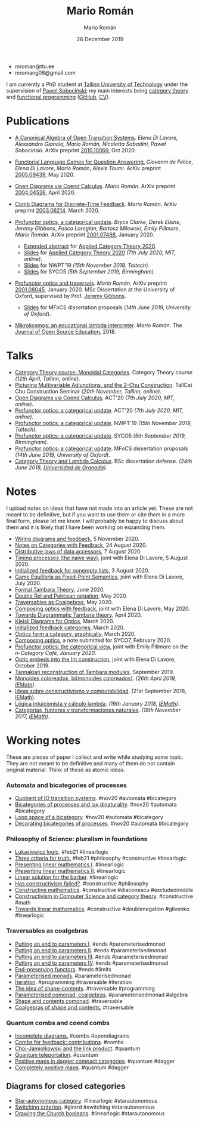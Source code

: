 #+Title: Mario Román
#+Author: Mario Román
#+Date: 26 December 2019
#+options: toc:nil date:t num:nil html-style:nil html-postamble:t
#+export_file_name: index.html

 - mroman@ttu.ee
 - mromang08@gmail.com

I am currently a PhD student at [[https://www.ttu.ee/][Tallinn University of Technology]] under the
supervision of [[https://www.ioc.ee/~pawel/][Pawel Sobociński]]; my main interests being [[https://en.wikipedia.org/wiki/Category_theory][category theory]] and
[[https://en.wikipedia.org/wiki/Functional_programming][functional programming]] ([[https://github.com/mroman42][GitHub]], [[https://mroman42.github.io/friggeri-cv-a4/cv.pdf][CV]]).

#+attr_html: :align center
#+attr_html: :width 200px
[[./mario.jpeg]]

* Publications

 * [[file:publications/opentransitionsystems.pdf][A Canonical Algebra of Open Transition Systems]]. /Elena Di Lavore, Alessandro
   Gianola, Mario Román, Nicoletta Sabadini, Paweł Sobociński/.  ArXiv preprint
   [[https://arxiv.org/abs/2010.10069][2010.10069]], Oct 2020.

 * [[file:notes/functoriallanguagegames.pdf][Functorial Language Games for Question Answering.]] /Giovanni de Felice/, /Elena
   Di Lavore/, /Mario Román/, /Alexis Toumi/. ArXiv preprint [[https://arxiv.org/abs/2005.09439][2005.09439]], May 2020.

 * [[file:publications/opendiagrams.pdf][Open Diagrams via Coend Calculus]]. /Mario Román/. ArXiv preprint
   [[https://arxiv.org/abs/2004.04526][2004.04526]], April 2020.

 * [[file:publications/combdiagramsfeedback.pdf][Comb Diagrams for Discrete-Time Feedback]]. /Mario Román/. ArXiv preprint
   [[https://arxiv.org/abs/2003.06214][2003.06214]], March 2020.

 * [[file:publications/profunctoropticsacategoricalupdate.pdf][Profunctor optics, a categorical update]]. /Bryce Clarke/, /Derek/
   /Elkins/, /Jeremy Gibbons/, /Fosco Loregian/, /Bartosz Milewski/, /Emily/
   /Pillmore/, /Mario Román/. ArXiv preprint [[https://arxiv.org/abs/2001.07488][2001.07488]], January 2020.

   * [[file:publications/profunctoropticsacategoricalupdateAbstract.pdf][Extended abstract]] for [[http://act2020.mit.edu/][Applied Category Theory 2020]].
   * [[file:talks/profunctoroptics-act20.pdf][Slides]] for [[http://act2020.mit.edu/][Applied Category Theory 2020]] /(7th July 2020, MIT, online)/.
   * [[file:talks/profunctoroptics-nwpt19.pdf][Slides]] for NWPT'19 /(15th November 2019, Taltech)/.
   * [[file:talks/profunctoroptics-syco5.pdf][Slides]] for SYCO5 /(5th September 2019, Birmingham)/.

 * [[file:publications/profunctoropticsandtraversals.pdf][Profunctor optics and traversals]]. /Mario Román/. ArXiv preprint [[https://arxiv.org/abs/2001.08045][2001.08045]],
   January 2020. MSc Dissertation at the University of Oxford, supervised by
   Prof. [[https://www.cs.ox.ac.uk/people/jeremy.gibbons/][Jeremy Gibbons]].

    * [[file:talks/profunctoroptics-mfocs.pdf][Slides]] for MFoCS dissertation proposals (/14th June 2019, University of Oxford/).

 * [[file:publications/mikrokosmos.pdf][Mikrokosmos: an educational lambda interpreter]]. /Mario Román/. The
   [[http://jose.theoj.org/papers/8324e9aa1019760e987673f55e335f34][Journal of Open Source Education]], 2018.

* Talks

 * [[file:talks/monoidal-categories-lesson-taltech21.pdf][Category Theory course: Monoidal Categories]]. Category Theory course /(12th April, Tallinn, online)/.
 * [[file:talks/picturing-multivariable-adjunctions-and-the-2-chu-construction.pdf][Picturing Multivariable Adjunctions, and the 2-Chu Construction]]. TallCat Chu Construction Seminar /(20th November, Tallinn, online)/.
 * [[file:talks/opendiagrams-act20.pdf][Open Diagrams via Coend Calculus]]. ACT'20 /(7th July 2020, MIT, online)/.
 * [[file:talks/profunctoroptics-act20.pdf][Profunctor optics: a categorical update]]. ACT'20 /(7th July 2020, MIT, online)/.
 * [[https://mroman42.github.io/nwpt19-optics-talk/slides.pdf][Profunctor optics: a categorical update]]. NWPT'19 /(15th November 2019, Taltech)/.
 * [[file:talks/profunctoroptics-syco5.pdf][Profunctor optics: a categorical update]]. SYCO5 /(5th September 2019, Birmingham)/.
 * [[file:talks/profunctoroptics-mfocs.pdf][Profunctor optics: a categorical update]]. MFoCS dissertation proposals (/14th June 2019, University of Oxford/).
 * [[https://mroman42.github.io/ctlc-slides/slides.pdf][Category Theory and Lambda Calculus]]. BSc dissertation defense. /(24th June 2018, [[https://fciencias.ugr.es/en/][Universidad de Granada]])/.


* Notes
I upload notes on ideas that have not made into an article yet. These are not meant to be definitive, but if you want to use them or cite them in a more final form, please let me know. I will probably be happy to discuss about them and it is likely that I have been working on expanding them.

 * [[file:notes/wiringdiagramsfeedback.pdf][Wiring diagrams and feedback]], 5 November 2020.
 * [[file:notes/notes-on-categories-with-feedback.pdf][Notes on Categories with Feedback]], 24 August 2020.
 * [[file:notes/distributive-laws-of-data-accessors.pdf][Distributive laws of data accessors]], 7 August 2020.
 * [[file:notes/timing-processes.pdf][Timing processes (the naive way)]], joint with Elena Di Lavore, 5 August 2020.
 * [[file:notes/initialized-feedback-for-nonempty-lists.pdf][Initialized feedback for nonempty lists]], 3 August 2020.
 * [[file:notes/game-equilibria.pdf][Game Equilibria as Fixed-Point Semantics]], joint with Elena Di Lavore, July 2020.
 * [[file:notes/graphical-tambara-theory.pdf][Formal Tambara Theory]], June 2020.
 * [[file:notes/double-relations-for-negation.pdf][Double Rel and Peircean negation]], May 2020.
 * [[file:notes/traversables-as-coalgebras.pdf][Traversables as Coalgebras]], May 2020.
 * [[file:notes/composingopticswithfeedback.pdf][Composing optics with feedback]], joint with Elena Di Lavore, May 2020.
 * [[file:notes/diagrammatic-optics.pdf][Towards Diagrammatic Tambara theory]], April 2020.
 * [[file:notes/kleislioptics.pdf][Kleisli Diagrams for Optics]], March 2020.
 * [[file:notes/initializedfeedback.pdf][Initialized feedback categories]], March 2020.
 * [[file:notes/opticsformacategory.pdf][Optics form a category, graphically]], March 2020.
 * [[file:notes/composingoptics.pdf][Composing optics]], a note submitted for SYCO7, February 2020.
 * [[https://golem.ph.utexas.edu/category/2020/01/profunctor_optics_the_categori.html][Profunctor optics: the categorical view]], joint with Emily Pillmore on the /n-Category Café, January 2020/.
 * [[file:notes/opticembedsint.pdf][Optic embeds into the Int construction]], joint with Elena Di Lavore, October 2019.
 * [[file:notes/tannakiantambara.pdf][Tannakian reconstruction of Tambara modules]], September 2019.
 * [[https://mroman42.github.io/cosmoi/monoidescoloreadosbimonoidescoloreados.pdf][Monoides coloreados, bi(monoides coloreados)]]. /(26th April 2019, [[https://wpd.ugr.es/~iemath/][IEMath]])/.
 * [[https://mroman42.github.io/libreim-constructiva/constructiva.pdf][Ideas sobre constructivismo y computabilidad]]. (21st September 2018, [[https://wpd.ugr.es/~iemath/][IEMath]]).
 * [[https://github.com/mroman42/lambda.notes][Lógica intuicionista y cálculo lambda]]. /(19th January 2018, [[https://wpd.ugr.es/~iemath/][IEMath]])/.
 * [[https://github.com/mroman42/lambda.notes][Categorías, funtores y transformaciones naturales]]. /(18th November 2017, [[https://wpd.ugr.es/~iemath/][IEMath]])/.

* Working notes
These are pieces of paper I collect and write while studying some topic. They are not meant to be definitive and many of them do not contain original material. Think of these as atomic ideas.

*** Automata and bicategories of processes

 * [[file:pieces/quotient-of-io-transition-systems.jpg][Quotient of IO transition systems]]. #nov20 #automata #bicategory
 * [[file:pieces/bicategories-of-processes-and-lax-dinaturality.jpg][Bicategories of processes and lax dinaturality]]. #nov20 #automata #bicategory
 * [[file:pieces/loop-space-of-a-bicategory.jpg][Loop space of a bicategory]]. #nov20 #automata #bicategory
 * [[file:pieces/decorating-bicategories-of-processes.jpg][Decorating bicategories of processes]]. #nov20 #automata #bicategory

*** Philosophy of Science: pluralism in foundations

 * [[file:pieces/lukasiewicz-logic.jpg][Lukasiewicz logic]]. #feb21 #linearlogic
 * [[file:pieces/three-criteria-for-truth.jpg][Three criteria for truth.]] #feb21 #philosophy #constructive #linearlogic
 * [[file:pieces/presenting-linear-mathematics-i.jpg][Presenting linear mathematics I]]. #linearlogic
 * [[file:pieces/presenting-linear-mathematics-ii.jpg][Presenting linear mathematics II]]. #linearlogic
 * [[file:pieces/linear-solution-for-the-barber.jpg][Linear solution for the barber]]. #linearlogic
 * [[file:pieces/has-constructivism-failed.jpg][Has constructivism failed?]]. #constructive #philosophy
 * [[file:pieces/constructive-mathematics.jpg][Constructive mathematics]]. #constructive #diaconescu #excludedmiddle
 * [[file:pieces/constructivism-in-computer-science-and-category-theory.jpg][Constructivism in Computer Science and category theory]]. #constructive #math
 * [[file:pieces/towards-linear-mathematics.jpg][Towards linear mathematics]]. #constructive #doublenegation #glivenko #linearlogic

*** Traversables as coalgebras

 * [[file:pieces/putting-an-end-to-parameters-i.jpg][Putting an end to parameters I]]. #ends #parameterisedmonad
 * [[file:pieces/putting-an-end-to-parameters-ii.jpg][Putting an end to parameters II]]. #ends #parameterisedmonad
 * [[file:pieces/putting-an-end-to-parameters-iii.jpg][Putting an end to parameters III]]. #ends #parameterisedmonad
 * [[file:pieces/putting-an-end-to-parameters-iv.jpg][Putting an end to parameters IV]]. #ends #parameterisedmonad
 * [[file:pieces/end-preserving-functors.jpg][End-preserving functors]]. #ends #limits
 * [[file:pieces/parameterised-monads.jpg][Parameterised monads]]. #parameterisedmonad
 * [[file:pieces/iteration.jpg][Iteration]]. #programming #traversable #iteration
 * [[file:pieces/the-idea-of-shape-contents.jpg][The idea of shape-contents]]. #traversable #programming
 * [[file:pieces/parameterised-comonads-coalgebras.jpg][Parameterised comonad, coalgebras]]. #parameterisedmonad #algebra
 * [[file:pieces/shape-and-contents-comonad.jpg][Shape and contents comonad]]. #traversable
 * [[file:pieces/coalgebras-of-shape-and-contents.jpg][Coalgebras of shape and contents.]] #traversable

*** Quantum combs and coend combs

 * [[file:pieces/incomplete-diagrams.jpg][Incomplete diagrams.]] #combs #opendiagrams
 * [[file:pieces/combs-for-feedback-contributions.jpg][Combs for feedback: contributions]]. #combs
 * [[file:pieces/choi-jamiolkowski-and-the-link-product.jpg][Choi-Jamiolkowski and the link product]]. #quantum
 * [[file:pieces/quantum-teleportation.jpg][Quantum teleportation]]. #quantum
 * [[file:pieces/positive-maps-in-dagger-compact-categories.jpg][Positive maps in dagger compact categories]]. #quantum #dagger
 * [[file:pieces/completely-positive-maps.jpg][Completely positive maps]]. #quantum #dagger

** Diagrams for closed categories

 * [[file:pieces/star-autonomous-category.jpg][Star-autonomous category]]. #linearlogic #starautonomous
 * [[file:pieces/switching-criterion.jpg][Switching criterion]]. #girard #switching #starautonomous
 * [[file:pieces/drawing-the-church-booleans.jpg][Drawing the Church booleans]]. #linearlogic #starautonomous
